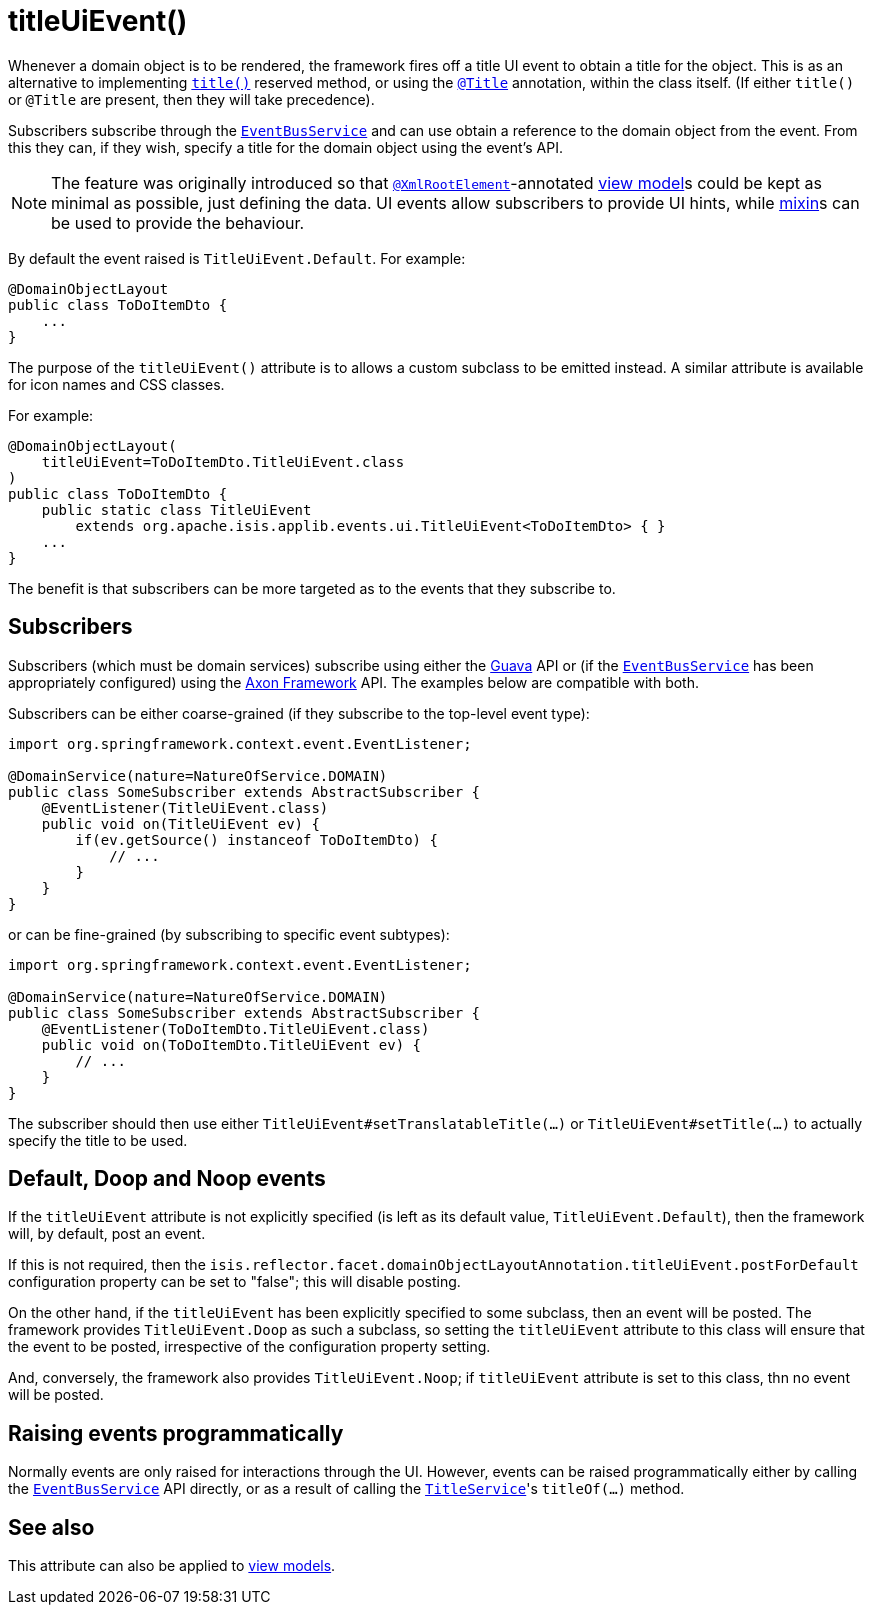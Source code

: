 [[titleUiEvent]]
= titleUiEvent()
:Notice: Licensed to the Apache Software Foundation (ASF) under one or more contributor license agreements. See the NOTICE file distributed with this work for additional information regarding copyright ownership. The ASF licenses this file to you under the Apache License, Version 2.0 (the "License"); you may not use this file except in compliance with the License. You may obtain a copy of the License at. http://www.apache.org/licenses/LICENSE-2.0 . Unless required by applicable law or agreed to in writing, software distributed under the License is distributed on an "AS IS" BASIS, WITHOUT WARRANTIES OR  CONDITIONS OF ANY KIND, either express or implied. See the License for the specific language governing permissions and limitations under the License.
:page-partial:


Whenever a domain object is to be rendered, the framework fires off a title UI event to obtain a title for the object.
This is as an alternative to implementing xref:refguide:applib-cm:methods.adoc#title[`title()`] reserved method, or using the xref:refguide:applib-ant:Title.adoc[`@Title`] annotation, within the class itself.
(If either `title()` or `@Title` are present, then they will take precedence).

Subscribers subscribe through the xref:refguide:applib-svc:core-domain-api/EventBusService.adoc[`EventBusService`] and can
use obtain a reference to the domain object from the event.
From this they can, if they wish, specify a title for the domain object using the event's API.

[NOTE]
====
The feature was originally introduced so that xref:refguide:applib-ant:XmlRootElement.adoc[`@XmlRootElement`]-annotated xref:userguide:fun:building-blocks.adoc#view-models[view model]s could be kept as minimal as possible, just defining the data.
UI events allow subscribers to provide UI hints, while xref:userguide:fun:building-blocks.adoc#mixins[mixin]s can be used to provide the behaviour.
====

By default the event raised is `TitleUiEvent.Default`.
For example:

[source,java]
----
@DomainObjectLayout
public class ToDoItemDto {
    ...
}
----

The purpose of the `titleUiEvent()` attribute is to allows a custom subclass to be emitted instead.
A similar attribute is available for icon names and CSS classes.

For example:

[source,java]
----
@DomainObjectLayout(
    titleUiEvent=ToDoItemDto.TitleUiEvent.class
)
public class ToDoItemDto {
    public static class TitleUiEvent
        extends org.apache.isis.applib.events.ui.TitleUiEvent<ToDoItemDto> { }
    ...
}
----

The benefit is that subscribers can be more targeted as to the events that they subscribe to.




== Subscribers

Subscribers (which must be domain services) subscribe using either the link:https://github.com/google/guava[Guava] API or (if the xref:refguide:applib-svc:core-domain-api/EventBusService.adoc[`EventBusService`] has been appropriately configured) using the link:http://www.axonframework.org/[Axon Framework] API.
The examples below are compatible with both.

Subscribers can be either coarse-grained (if they subscribe to the top-level event type):

[source,java]
----
import org.springframework.context.event.EventListener;

@DomainService(nature=NatureOfService.DOMAIN)
public class SomeSubscriber extends AbstractSubscriber {
    @EventListener(TitleUiEvent.class)
    public void on(TitleUiEvent ev) {
        if(ev.getSource() instanceof ToDoItemDto) {
            // ...
        }
    }
}
----

or can be fine-grained (by subscribing to specific event subtypes):

[source,java]
----
import org.springframework.context.event.EventListener;

@DomainService(nature=NatureOfService.DOMAIN)
public class SomeSubscriber extends AbstractSubscriber {
    @EventListener(ToDoItemDto.TitleUiEvent.class)
    public void on(ToDoItemDto.TitleUiEvent ev) {
        // ...
    }
}
----

The subscriber should then use either `TitleUiEvent#setTranslatableTitle(...)` or `TitleUiEvent#setTitle(...)` to actually specify the title to be used.




== Default, Doop and Noop events

If the `titleUiEvent` attribute is not explicitly specified (is left as its default value, `TitleUiEvent.Default`), then the framework will, by default, post an event.

If this is not required, then the `isis.reflector.facet.domainObjectLayoutAnnotation.titleUiEvent.postForDefault` configuration property can be set to "false"; this will disable posting.

On the other hand, if the `titleUiEvent` has been explicitly specified to some subclass, then an event will be posted.
The framework provides `TitleUiEvent.Doop` as such a subclass, so setting the `titleUiEvent` attribute to this class will ensure that the event to be posted, irrespective of the configuration property setting.

And, conversely, the framework also provides `TitleUiEvent.Noop`; if `titleUiEvent` attribute is set to this class, thn no event will be posted.


== Raising events programmatically

Normally events are only raised for interactions through the UI.
However, events can be raised programmatically either by calling the xref:refguide:applib-svc:core-domain-api/EventBusService.adoc[`EventBusService`] API directly, or as a result of calling the xref:refguide:applib-svc:application-layer-api/TitleService.adoc[`TitleService`]'s `titleOf(...)` method.


== See also

This attribute can also be applied to xref:refguide:applib-ant:ViewModelLayout.adoc#titleUiEvent[view models].
